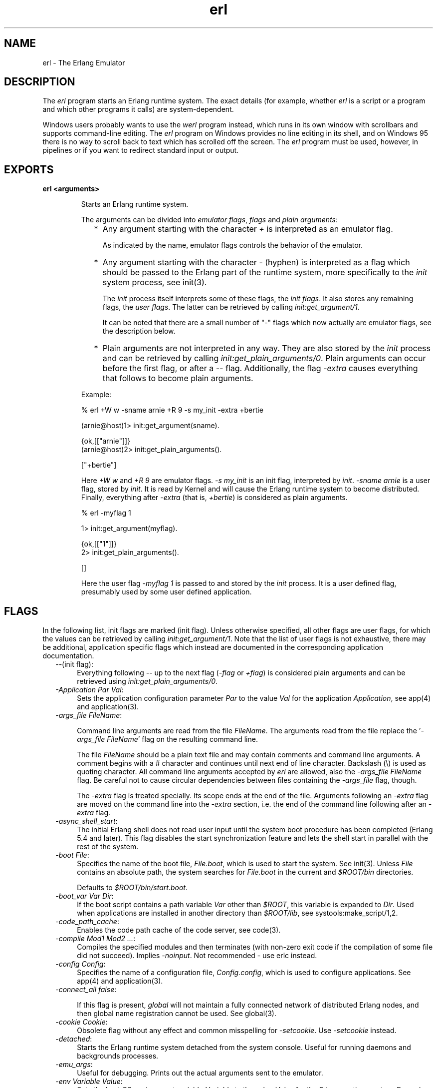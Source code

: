 .TH erl 1 "erts  5.6.3" "Ericsson AB" "USER COMMANDS"
.SH NAME
erl \- The Erlang Emulator
.SH DESCRIPTION
.LP
The \fIerl\fR program starts an Erlang runtime system\&. The exact details (for example, whether \fIerl\fR is a script or a program and which other programs it calls) are system-dependent\&.
.LP
Windows users probably wants to use the \fIwerl\fR program instead, which runs in its own window with scrollbars and supports command-line editing\&. The \fIerl\fR program on Windows provides no line editing in its shell, and on Windows 95 there is no way to scroll back to text which has scrolled off the screen\&. The \fIerl\fR program must be used, however, in pipelines or if you want to redirect standard input or output\&.

.SH EXPORTS
.LP
.B
erl <arguments>
.br
.RS
.LP
Starts an Erlang runtime system\&.
.LP
The arguments can be divided into \fIemulator flags\fR, \fIflags\fR and \fIplain arguments\fR:
.RS 2
.TP 2
*
Any argument starting with the character \fI+\fR is interpreted as an emulator flag\&.
.RS 2
.LP

.LP
As indicated by the name, emulator flags controls the behavior of the emulator\&.
.RE
.TP 2
*
Any argument starting with the character \fI-\fR (hyphen) is interpreted as a flag which should be passed to the Erlang part of the runtime system, more specifically to the \fIinit\fR system process, see init(3)\&.
.RS 2
.LP

.LP
The \fIinit\fR process itself interprets some of these flags, the \fIinit flags\fR\&. It also stores any remaining flags, the \fIuser flags\fR\&. The latter can be retrieved by calling \fIinit:get_argument/1\fR\&.
.LP

.LP
It can be noted that there are a small number of "-" flags which now actually are emulator flags, see the description below\&.
.RE
.TP 2
*
Plain arguments are not interpreted in any way\&. They are also stored by the \fIinit\fR process and can be retrieved by calling \fIinit:get_plain_arguments/0\fR\&. Plain arguments can occur before the first flag, or after a \fI--\fR flag\&. Additionally, the flag \fI-extra\fR causes everything that follows to become plain arguments\&.
.RE
.LP
Example:

.nf
% erl +W w -sname arnie +R 9 -s my_init -extra +bertie

(arnie@host)1> init:get_argument(sname)\&.

{ok,[["arnie"]]}
(arnie@host)2> init:get_plain_arguments()\&.

["+bertie"]
.fi
.LP
Here \fI+W w\fR and \fI+R 9\fR are emulator flags\&. \fI-s my_init\fR is an init flag, interpreted by \fIinit\fR\&. \fI-sname arnie\fR is a user flag, stored by \fIinit\fR\&. It is read by Kernel and will cause the Erlang runtime system to become distributed\&. Finally, everything after \fI-extra\fR (that is, \fI+bertie\fR) is considered as plain arguments\&.

.nf
% erl -myflag 1

1> init:get_argument(myflag)\&.

{ok,[["1"]]}
2> init:get_plain_arguments()\&.

[]
.fi
.LP
Here the user flag \fI-myflag 1\fR is passed to and stored by the \fIinit\fR process\&. It is a user defined flag, presumably used by some user defined application\&.
.RE
.SH FLAGS
.LP
In the following list, init flags are marked (init flag)\&. Unless otherwise specified, all other flags are user flags, for which the values can be retrieved by calling \fIinit:get_argument/1\fR\&. Note that the list of user flags is not exhaustive, there may be additional, application specific flags which instead are documented in the corresponding application documentation\&.
.RS 2
.TP 4
.B
\fI--\fR(init flag):
Everything following \fI--\fR up to the next flag (\fI-flag\fR or \fI+flag\fR) is considered plain arguments and can be retrieved using \fIinit:get_plain_arguments/0\fR\&.
.TP 4
.B
\fI-Application Par Val\fR:
Sets the application configuration parameter \fIPar\fR to the value \fIVal\fR for the application \fIApplication\fR, see app(4) and application(3)\&.
.TP 4
.B
\fI-args_file FileName\fR:
 
.RS 4
.LP
Command line arguments are read from the file \fIFileName\fR\&. The arguments read from the file replace the \&'\fI-args_file FileName\fR\&' flag on the resulting command line\&.
.LP

.LP
The file \fIFileName\fR should be a plain text file and may contain comments and command line arguments\&. A comment begins with a # character and continues until next end of line character\&. Backslash (\e) is used as quoting character\&. All command line arguments accepted by \fIerl\fR are allowed, also the \fI-args_file FileName\fR flag\&. Be careful not to cause circular dependencies between files containing the \fI-args_file\fR flag, though\&.
.LP

.LP
The \fI-extra\fR flag is treated specially\&. Its scope ends at the end of the file\&. Arguments following an \fI-extra\fR flag are moved on the command line into the \fI-extra\fR section, i\&.e\&. the end of the command line following after an \fI-extra\fR flag\&.
.RE
.TP 4
.B
\fI-async_shell_start\fR:
The initial Erlang shell does not read user input until the system boot procedure has been completed (Erlang 5\&.4 and later)\&. This flag disables the start synchronization feature and lets the shell start in parallel with the rest of the system\&.
.TP 4
.B
\fI-boot File\fR:
Specifies the name of the boot file, \fIFile\&.boot\fR, which is used to start the system\&. See init(3)\&. Unless \fIFile\fR contains an absolute path, the system searches for \fIFile\&.boot\fR in the current and \fI$ROOT/bin\fR directories\&.
.RS 4
.LP

.LP
Defaults to \fI$ROOT/bin/start\&.boot\fR\&.
.RE
.TP 4
.B
\fI-boot_var Var Dir\fR:
If the boot script contains a path variable \fIVar\fR other than \fI$ROOT\fR, this variable is expanded to \fIDir\fR\&. Used when applications are installed in another directory than \fI$ROOT/lib\fR, see systools:make_script/1,2\&.
.TP 4
.B
\fI-code_path_cache\fR:
Enables the code path cache of the code server, see code(3)\&.
.TP 4
.B
\fI-compile Mod1 Mod2 \&.\&.\&.\fR:
Compiles the specified modules and then terminates (with non-zero exit code if the compilation of some file did not succeed)\&. Implies \fI-noinput\fR\&. Not recommended - use erlc instead\&.
.TP 4
.B
\fI-config Config\fR:
Specifies the name of a configuration file, \fIConfig\&.config\fR, which is used to configure applications\&. See app(4) and application(3)\&.
.TP 4
.B
\fI-connect_all false\fR:
 
.RS 4
.LP
If this flag is present, \fIglobal\fR will not maintain a fully connected network of distributed Erlang nodes, and then global name registration cannot be used\&. See global(3)\&.
.RE
.TP 4
.B
\fI-cookie Cookie\fR:
Obsolete flag without any effect and common misspelling for \fI-setcookie\fR\&. Use \fI-setcookie\fR instead\&.
.TP 4
.B
\fI-detached\fR:
Starts the Erlang runtime system detached from the system console\&. Useful for running daemons and backgrounds processes\&.
.TP 4
.B
\fI-emu_args\fR:
Useful for debugging\&. Prints out the actual arguments sent to the emulator\&.
.TP 4
.B
\fI-env Variable Value\fR:
Sets the host OS environment variable \fIVariable\fR to the value \fIValue\fR for the Erlang runtime system\&. Example:
.RS 4
.LP


.nf
% erl -env DISPLAY gin:0

.fi
.LP

.LP
In this example, an Erlang runtime system is started with the \fIDISPLAY\fR environment variable set to \fIgin:0\fR\&.
.RE
.TP 4
.B
\fI-eval Expr\fR(init flag):
Makes \fIinit\fR evaluate the expression \fIExpr\fR, see init(3)\&.
.TP 4
.B
\fI-extra\fR(init flag):
Everything following \fI-extra\fR is considered plain arguments and can be retrieved using \fIinit:get_plain_arguments/0\fR\&.
.TP 4
.B
\fI-heart\fR:
Starts heart beat monitoring of the Erlang runtime system\&. See heart(3)\&.
.TP 4
.B
\fI-hidden\fR:
Starts the Erlang runtime system as a hidden node, if it is run as a distributed node\&. Hidden nodes always establish hidden connections to all other nodes except for nodes in the same global group\&. Hidden connections are not published on neither of the connected nodes, i\&.e\&. neither of the connected nodes are part of the result from \fInodes/0\fR on the other node\&. See also hidden global groups, global_group(3)\&.
.TP 4
.B
\fI-hosts Hosts\fR:
Specifies the IP addresses for the hosts on which Erlang boot servers are running, see erl_boot_server(3)\&. This flag is mandatory if the \fI-loader inet\fR flag is present\&.
.RS 4
.LP

.LP
The IP addresses must be given in the standard form (four decimal numbers separated by periods, for example \fI"150\&.236\&.20\&.74"\fR\&. Hosts names are not acceptable, but a broadcast address (preferably limited to the local network) is\&.
.RE
.TP 4
.B
\fI-id Id\fR:
Specifies the identity of the Erlang runtime system\&. If it is run as a distributed node, \fIId\fR must be identical to the name supplied together with the \fI-sname\fR or \fI-name\fR flag\&.
.TP 4
.B
\fI-init_debug\fR:
Makes \fIinit\fR write some debug information while interpreting the boot script\&.
.TP 4
.B
\fI-instr\fR(emulator flag):
 
.RS 4
.LP
Selects an instrumented Erlang runtime system (virtual machine) to run, instead of the ordinary one\&. When running an instrumented runtime system, some resource usage data can be obtained and analysed using the module \fIinstrument\fR\&. Functionally, it behaves exactly like an ordinary Erlang runtime system\&.
.RE
.TP 4
.B
\fI-loader Loader\fR:
Specifies the method used by \fIerl_prim_loader\fR to load Erlang modules into the system\&. See erl_prim_loader(3)\&. Two \fILoader\fR methods are supported, \fIefile\fR and \fIinet\fR\&. \fIefile\fR means use the local file system, this is the default\&. \fIinet\fR means use a boot server on another machine, and the \fI-id\fR, \fI-hosts\fR and \fI-setcookie\fR flags must be specified as well\&. If \fILoader\fR is something else, the user supplied \fILoader\fR port program is started\&.
.TP 4
.B
\fI-make\fR:
Makes the Erlang runtime system invoke \fImake:all()\fR in the current working directory and then terminate\&. See make(3)\&. Implies \fI-noinput\fR\&.
.TP 4
.B
\fI-man Module\fR:
Displays the manual page for the Erlang module \fIModule\fR\&. Only supported on Unix\&.
.TP 4
.B
\fI-mode interactive | embedded\fR:
Indicates if the system should load code dynamically (\fIinteractive\fR), or if all code should be loaded during system initialization (\fIembedded\fR), see code(3)\&. Defaults to \fIinteractive\fR\&.
.TP 4
.B
\fI-name Name\fR:
Makes the Erlang runtime system into a distributed node\&. This flag invokes all network servers necessary for a node to become distributed\&. See net_kernel(3)\&. It is also ensured that \fIepmd\fR runs on the current host before Erlang is started\&. See epmd(1)\&.
.RS 4
.LP

.LP
The name of the node will be \fIName@Host\fR, where \fIHost\fR is the fully qualified host name of the current host\&. For short names, use the \fI-sname\fR flag instead\&.
.RE
.TP 4
.B
\fI-noinput\fR:
Ensures that the Erlang runtime system never tries to read any input\&. Implies \fI-noshell\fR\&.
.TP 4
.B
\fI-noshell\fR:
Starts an Erlang runtime system with no shell\&. This flag makes it possible to have the Erlang runtime system as a component in a series of UNIX pipes\&.
.TP 4
.B
\fI-nostick\fR:
Disables the sticky directory facility of the Erlang code server, see code(3)\&.
.TP 4
.B
\fI-oldshell\fR:
Invokes the old Erlang shell from Erlang 3\&.3\&. The old shell can still be used\&.
.TP 4
.B
\fI-pa Dir1 Dir2 \&.\&.\&.\fR:
Adds the specified directories to the beginning of the code path, similar to \fIcode:add_pathsa/1\fR\&. See code(3)\&. As an alternative to \fI-pa\fR, if several directories are to be prepended to the code and the directories have a common parent directory, that parent directory could be specified in the \fIERL_LIBS\fR environment variable\&. See code(3)\&.
.TP 4
.B
\fI-pz Dir1 Dir2 \&.\&.\&.\fR:
Adds the specified directories to the end of the code path, similar to \fIcode:add_pathsz/1\fR\&. See code(3)\&.
.TP 4
.B
\fI-remsh Node\fR:
Starts Erlang with a remote shell connected to \fINode\fR\&.
.TP 4
.B
\fI-rsh Program\fR:
Specifies an alternative to \fIrsh\fR for starting a slave node on a remote host\&. See slave(3)\&.
.TP 4
.B
\fI-run Mod [Func [Arg1, Arg2, \&.\&.\&.]]\fR(init flag):
Makes \fIinit\fR call the specified function\&. \fIFunc\fR defaults to \fIstart\fR\&. If no arguments are provided, the function is assumed to be of arity 0\&. Otherwise it is assumed to be of arity 1, taking the list \fI[Arg1, Arg2, \&.\&.\&.]\fR as argument\&. All arguments are passed as strings\&. See init(3)\&.
.TP 4
.B
\fI-s Mod [Func [Arg1, Arg2, \&.\&.\&.]]\fR(init flag):
Makes \fIinit\fR call the specified function\&. \fIFunc\fR defaults to \fIstart\fR\&. If no arguments are provided, the function is assumed to be of arity 0\&. Otherwise it is assumed to be of arity 1, taking the list \fI[Arg1, Arg2, \&.\&.\&.]\fR as argument\&. All arguments are passed as atoms\&. See init(3)\&.
.TP 4
.B
\fI-setcookie Cookie\fR:
Sets the magic cookie of the node to \fICookie\fR, see erlang:set_cookie/2\&.
.TP 4
.B
\fI-shutdown_time Time\fR:
Specifies how long time (in milliseconds) the \fIinit\fR process is allowed to spend shutting down the system\&. If \fITime\fR ms have elapsed, all processes still existing are killed\&. Defaults to \fIinfinity\fR\&.
.TP 4
.B
\fI-sname Name\fR:
Makes the Erlang runtime system into a distributed node, similar to \fI-name\fR, but the host name portion of the node name \fIName@Host\fR will be the short name, not fully qualified\&.
.RS 4
.LP

.LP
This is sometimes the only way to run distributed Erlang if the DNS (Domain Name System) is not running\&. There can be no communication between nodes running with the \fI-sname\fR flag and those running with the \fI-name\fR flag, as node names must be unique in distributed Erlang systems\&.
.RE
.TP 4
.B
\fI-smp [enable|auto|disable]\fR:
 
.RS 4
.LP
\fI-smp enable\fR and \fI-smp\fR starts the Erlang runtime system with SMP support enabled\&. This may fail if no runtime system with SMP support is available\&. \fI-smp auto\fR starts the Erlang runtime system with SMP support enabled if it is available and more than one logical processor are detected\&. \fI-smp disable\fR starts a runtime system without SMP support\&. By default \fI-smp auto\fR will be used unless a conflicting parameter has been passed, then \fI-smp disable\fR will be used\&. Currently only the \fI-hybrid\fR parameter conflicts with \fI-smp auto\fR\&.
.LP

.LP
\fINOTE\fR: The runtime system with SMP support will not be available on all supported platforms\&. See also the +S flag\&.
.RE
.TP 4
.B
\fI-version\fR(emulator flag):
Makes the emulator print out its version number\&. The same as \fIerl +V\fR\&.
.RE
.SH EMULATOR FLAGS
.LP
\fIerl\fR invokes the code for the Erlang emulator (virtual machine), which supports the following flags:
.RS 2
.TP 4
.B
\fI+a size\fR:
 
.RS 4
.LP
Suggested stack size, in kilowords, for threads in the async-thread pool\&. Valid range is 16-8192 kilowords\&. The default suggested stack size is 16 kilowords, i\&.e, 64 kilobyte on 32-bit architectures\&. This small default size has been chosen since the amount of async-threads might be quite large\&. The default size is enough for drivers delivered with Erlang/OTP, but might not be sufficiently large for other dynamically linked in drivers that use the driver_async() functionality\&. Note that the value passed is only a suggestion, and it might even be ignored on some platforms\&.
.RE
.TP 4
.B
\fI+A size\fR:
 
.RS 4
.LP
Sets the number of threads in async thread pool, valid range is 0-1024\&. Default is 0\&.
.RE
.TP 4
.B
\fI+B [c | d | i]\fR:
The \fIc\fR option makes \fICtrl-C\fR interrupt the current shell instead of invoking the emulator break handler\&. The \fId\fR option (same as specifying \fI+B\fR without an extra option) disables the break handler\&. The \fIi\fR option makes the emulator ignore any break signal\&.
.RS 4
.LP

.LP
If the \fIc\fR option is used with \fIoldshell\fR on Unix, \fICtrl-C\fR will restart the shell process rather than interrupt it\&.
.LP

.LP
Note that on Windows, this flag is only applicable for \fIwerl\fR, not \fIerl\fR (\fIoldshell\fR)\&. Note also that \fICtrl-Break\fR is used instead of \fICtrl-C\fR on Windows\&.
.RE
.TP 4
.B
\fI+c\fR:
Disable compensation for sudden changes of system time\&.
.RS 4
.LP

.LP
Normally, \fIerlang:now/0\fR will not immediately reflect sudden changes in the system time, in order to keep timers (including \fIreceive-after\fR) working\&. Instead, the time maintained by \fIerlang:now/0\fR is slowly adjusted towards the new system time\&. (Slowly means in one percent adjustments; if the time is off by one minute, the time will be adjusted in 100 minutes\&.)
.LP

.LP
When the \fI+c\fR option is given, this slow adjustment will not take place\&. Instead \fIerlang:now/0\fR will always reflect the current system time\&. Note that timers are based on \fIerlang:now/0\fR\&. If the system time jumps, timers then time out at the wrong time\&.
.RE
.TP 4
.B
\fI+h Size\fR:
Sets the default heap size of processes to the size \fISize\fR\&.
.TP 4
.B
\fI+K true | false\fR:
Enables or disables the kernel poll functionality if the emulator supports it\&. Default is \fIfalse\fR (disabled)\&. If the emulator does not support kernel poll, and the \fI+K\fR flag is passed to the emulator, a warning is issued at startup\&.
.TP 4
.B
\fI+l\fR:
Enables auto load tracing, displaying info while loading code\&.
.TP 4
.B
\fI+MFlag Value\fR:
 
.RS 4
.LP
Memory allocator specific flags, see erts_alloc(3) for further information\&.
.RE
.TP 4
.B
\fI+P Number\fR:
 
.RS 4
.LP
Sets the maximum number of concurrent processes for this system\&. \fINumber\fR must be in the range 16\&.\&.134217727\&. Default is 32768\&.
.RE
.TP 4
.B
\fI+R ReleaseNumber\fR:
 
.RS 4
.LP
Sets the compatibility mode\&.
.LP

.LP
The distribution mechanism is not backwards compatible by default\&. This flags sets the emulator in compatibility mode with an earlier Erlang/OTP release \fIReleaseNumber\fR\&. The release number must be in the range \fI7\&.\&.<current release>\fR\&. This limits the emulator, making it possible for it to communicate with Erlang nodes (as well as C- and Java nodes) running that earlier release\&.
.LP

.LP
For example, an R10 node is not automatically compatible with an R9 node, but R10 nodes started with the \fI+R 9\fR flag can co-exist with R9 nodes in the same distributed Erlang system, they are R9-compatible\&.
.LP

.LP
Note: Make sure all nodes (Erlang-, C-, and Java nodes) of a distributed Erlang system is of the same Erlang/OTP release, or from two different Erlang/OTP releases X and Y, where \fIall\fR Y nodes have compatibility mode X\&.
.LP

.LP
For example: A distributed Erlang system can consist of R10 nodes, or of R9 nodes and R9-compatible R10 nodes, but not of R9 nodes, R9-compatible R10 nodes and "regular" R10 nodes, as R9 and "regular" R10 nodes are not compatible\&.
.RE
.TP 4
.B
\fI+r\fR:
Force ets memory block to be moved on realloc\&.
.TP 4
.B
\fI+S Number\fR:
 
.RS 4
.LP
Sets the number of scheduler threads to use when SMP support has been enabled\&. Valid range is 1-1024\&. If the Erlang runtime system is able to determine the number of processor cores available, the default value will equal the this value; otherwise, the default value will be one\&.
.LP

.LP
This flag will be ignored if the emulator doesn\&'t have SMP support enabled (see the -smp flag)\&.
.RE
.TP 4
.B
\fI+T Level\fR:
 
.RS 4
.LP
Enables modified timing and sets the modified timing level\&. Currently valid range is 0-9\&. The timing of the runtime system will change\&. A high level usually means a greater change than a low level\&. Changing the timing can be very useful for finding timing related bugs\&.
.LP

.LP
Currently, modified timing affects the following:
.LP

.RS 2
.TP 4
.B
Process spawning:
A process calling \fIspawn\fR, \fIspawn_link\fR, \fIspawn_monitor\fR, or \fIspawn_opt\fR will be scheduled out immediately after completing the call\&. When higher modified timing levels are used, the caller will also sleep for a while after being scheduled out\&.
.TP 4
.B
Context reductions:
The amount of reductions a process is a allowed to use before being scheduled out is increased or reduced\&.
.TP 4
.B
Input reductions:
The amount of reductions performed before checking I/O is increased or reduced\&.
.RE
.LP

.LP
\fINOTE:\fR Performance will suffer when modified timing is enabled\&. This flag is \fIonly\fR intended for testing and debugging\&. Also note that \fIreturn_to\fR and \fIreturn_from\fR trace messages will be lost when tracing on the spawn BIFs\&. This flag may be removed or changed at any time without prior notice\&.
.RE
.TP 4
.B
\fI+V\fR:
Makes the emulator print out its version number\&.
.TP 4
.B
\fI+v\fR:
Verbose\&.
.TP 4
.B
\fI+W w | i\fR:
Sets the mapping of warning messages for \fIerror_logger\fR\&. Messages sent to the error logger using one of the warning routines can be mapped either to errors (default), warnings (\fI+W w\fR), or info reports (\fI+W i\fR)\&. The current mapping can be retrieved using \fIerror_logger:warning_map/0\fR\&. See error_logger(3) for further information\&.
.RE
.SH ENVIRONMENT VARIABLES
.RS 2
.TP 4
.B
\fIERL_CRASH_DUMP\fR:
If the emulator needs to write a crash dump, the value of this variable will be the file name of the crash dump file\&. If the variable is not set, the name of the crash dump file will be \fIerl_crash\&.dump\fR in the current directory\&.
.TP 4
.B
\fIERL_CRASH_DUMP_NICE\fR:
\fIUnix systems\fR: If the emulator needs to write a crash dump, it will use the value of this variable to set the nice value for the process, thus lowering its priority\&. The allowable range is 1 through 39 (higher values will be replaced with 39)\&. The highest value, 39, will give the process the lowest priority\&.
.TP 4
.B
\fIERL_CRASH_DUMP_SECONDS\fR:
\fIUnix systems\fR: This variable gives the number of seconds that the emulator will be allowed to spend writing a crash dump\&. When the given number of seconds have elapsed, the emulator will be terminated by a SIGALRM signal\&.
.TP 4
.B
\fIERL_AFLAGS\fR:
The content of this environment variable will be added to the beginning of the command line for \fIerl\fR\&.
.RS 4
.LP

.LP
The \fI-extra\fR flag is treated specially\&. Its scope ends at the end of the environment variable content\&. Arguments following an \fI-extra\fR flag are moved on the command line into the \fI-extra\fR section, i\&.e\&. the end of the command line following after an \fI-extra\fR flag\&.
.RE
.TP 4
.B
\fIERL_ZFLAGS\fRand \fIERL_FLAGS\fR:
The content of these environment variables will be added to the end of the command line for \fIerl\fR\&.
.RS 4
.LP

.LP
The \fI-extra\fR flag is treated specially\&. Its scope ends at the end of the environment variable content\&. Arguments following an \fI-extra\fR flag are moved on the command line into the \fI-extra\fR section, i\&.e\&. the end of the command line following after an \fI-extra\fR flag\&.
.RE
.TP 4
.B
\fIERL_LIBS\fR:
This environment variable contains a list of additional library directories that the code server will search for applications and add to the code path\&. See code(3)\&.
.RE
.SH SEE ALSO
.LP
init(3), erl_prim_loader(3), erl_boot_server(3), code(3), application(3), heart(3), net_kernel(3), auth(3), make(3), epmd(1), erts_alloc(3)
